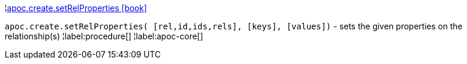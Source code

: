 ¦xref::overview/apoc.create/apoc.create.setRelProperties.adoc[apoc.create.setRelProperties icon:book[]] +

`apoc.create.setRelProperties( [rel,id,ids,rels], [keys], [values])` - sets the given properties on the relationship(s)
¦label:procedure[]
¦label:apoc-core[]
